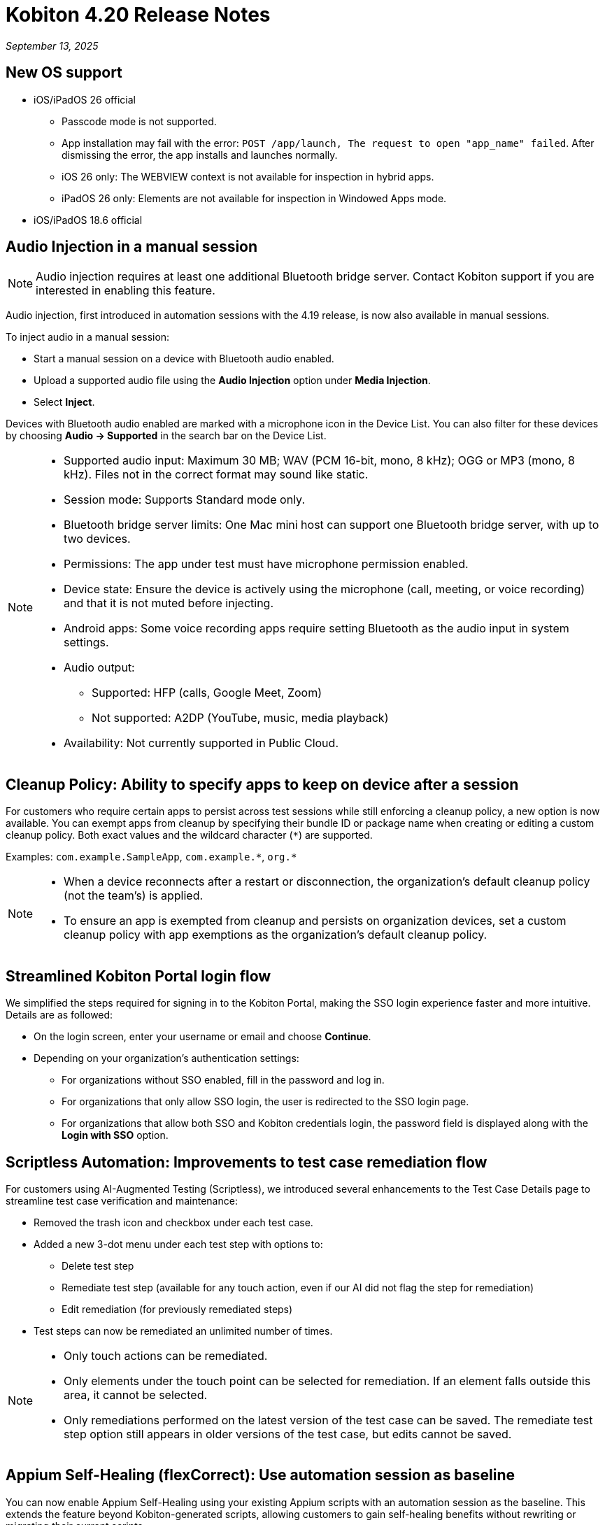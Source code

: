 = Kobiton 4.20 Release Notes
:navtitle: Kobiton 4.20 release notes

_September 13, 2025_

== New OS support

* iOS/iPadOS 26 official

** Passcode mode is not supported.
** App installation may fail with the error: `POST /app/launch, The request to open "app_name" failed`. After dismissing the error, the app installs and launches normally.
** iOS 26 only: The WEBVIEW context is not available for inspection in hybrid apps.
** iPadOS 26 only: Elements are not available for inspection in Windowed Apps mode.

* iOS/iPadOS 18.6 official

== Audio Injection in a manual session

[NOTE]
Audio injection requires at least one additional Bluetooth bridge server. Contact Kobiton support if you are interested in enabling this feature.

Audio injection, first introduced in automation sessions with the 4.19 release, is now also available in manual sessions.

To inject audio in a manual session:

* Start a manual session on a device with Bluetooth audio enabled.

* Upload a supported audio file using the *Audio Injection* option under *Media Injection*.

* Select *Inject*.

Devices with Bluetooth audio enabled are marked with a microphone icon in the Device List. You can also filter for these devices by choosing *Audio → Supported* in the search bar on the Device List.

[NOTE]
====

* Supported audio input: Maximum 30 MB; WAV (PCM 16-bit, mono, 8 kHz); OGG or MP3 (mono, 8 kHz). Files not in the correct format may sound like static.

* Session mode: Supports Standard mode only.

* Bluetooth bridge server limits: One Mac mini host can support one Bluetooth bridge server, with up to two devices.

* Permissions: The app under test must have microphone permission enabled.

* Device state: Ensure the device is actively using the microphone (call, meeting, or voice recording) and that it is not muted before injecting.

* Android apps: Some voice recording apps require setting Bluetooth as the audio input in system settings.

* Audio output:
** Supported: HFP (calls, Google Meet, Zoom)
** Not supported: A2DP (YouTube, music, media playback)

* Availability: Not currently supported in Public Cloud.

====

== Cleanup Policy: Ability to specify apps to keep on device after a session

For customers who require certain apps to persist across test sessions while still enforcing a cleanup policy, a new option is now available. You can exempt apps from cleanup by specifying their bundle ID or package name when creating or editing a custom cleanup policy. Both exact values and the wildcard character (`*`) are supported.

Examples: `com.example.SampleApp`, `com.example.\*`, `org.*`



[NOTE]

====

* When a device reconnects after a restart or disconnection, the organization’s default cleanup policy (not the team’s) is applied.

* To ensure an app is exempted from cleanup and persists on organization devices, set a custom cleanup policy with app exemptions as the organization's default cleanup policy.

====

== Streamlined Kobiton Portal login flow

We simplified the steps required for signing in to the Kobiton Portal, making the SSO login experience faster and more intuitive. Details are as followed:

* On the login screen, enter your username or email and choose *Continue*.

* Depending on your organization's authentication settings:

** For organizations without SSO enabled, fill in the password and log in.
** For organizations that only allow SSO login, the user is redirected to the SSO login page.
** For organizations that allow both SSO and Kobiton credentials login, the password field is displayed along with the *Login with SSO* option.

== Scriptless Automation: Improvements to test case remediation flow

For customers using AI-Augmented Testing (Scriptless), we introduced several enhancements to the Test Case Details page to streamline test case verification and maintenance:

* Removed the trash icon and checkbox under each test case.

* Added a new 3-dot menu under each test step with options to:
** Delete test step
** Remediate test step (available for any touch action, even if our AI did not flag the step for remediation)
** Edit remediation (for previously remediated steps)

* Test steps can now be remediated an unlimited number of times.

[NOTE]

====

* Only touch actions can be remediated.

* Only elements under the touch point can be selected for remediation. If an element falls outside this area, it cannot be selected.

* Only remediations performed on the latest version of the test case can be saved. The remediate test step option still appears in older versions of the test case, but edits cannot be saved.

====

== Appium Self-Healing (flexCorrect): Use automation session as baseline

You can now enable Appium Self-Healing using your existing Appium scripts with an automation session as the baseline. This extends the feature beyond Kobiton-generated scripts, allowing customers to gain self-healing benefits without rewriting or migrating their current scripts.

How to use this feature:

* Run an Appium automation script on a device and note the session ID.
** (Optional) Set the capability `kobiton:scriptlessEnable` to true to enable Synchronous Inventory Capturing during the run.

* Before your next run, add the following capabilities to your script:
** `kobiton:flexCorrect`: set to true to enable Appium Self-Healing.
** `kobiton:baselineSessionId`: set this value to the ID of the baseline session you recorded earlier.

* Execute the updated script. You may select different device models and OS versions within the same platform (Android or iOS).

* During the session, if an element cannot be found due to locator changes, the AI automatically selects the best match element and notifies the tester via Session Explorer

* View any Appium Self-Healing changes in Session Explorer and easily copy them to update your script as needed.

[NOTE]
Appium Self-Healing is only available in XIUM sessions; it is not supported in Basic Appium 2 sessions.


== Native framework automation improvements

We introduced several enhancements and addressed a few bugs for Native Framework automation (XCUITest, UIAutomator, and Espresso). Primary changes include:

* JUnit test reports:
** Added JUnit test report support for XCUITest, UIAutomator, and Espresso
** Reports can be downloaded from the Test Report section in Session Overview

* Expanded `reset` options before test execution
** `FULL`: Fully clears the application and its data.
** `DATA`: Clears only the data. The app is not reinstalled if already present. This option speeds up repeat tests where the app has not changed.
** `NONE`: Leaves both the app and its data intact. Fastest option for retesting against existing data.

== Network Payload Capture (NPC): Alternative proxy setup option for iOS/iPadOS

Earlier this year, we simplified the NPC proxy setup flow for iOS/iPadOS, which required all devices on a Mac mini to use a single supervision profile.

To support customers utilizing multiple supervision profiles, we have reintroduced the manual proxy setup method, providing greater flexibility.

[NOTE]

====

A Mac mini host can use either the automatic proxy setup (via supervision) or the manual method, but not both.

====

== Device List shuffler

For Hybrid/On-Prem customers managing large device labs (hundreds or thousands of private devices, often with many on the same OS version) and running high volumes of parallel manual sessions, device usage can become uneven. Devices shown at the top of the Device List are more likely to be selected, which can overload certain hosting machines and impact performance.

To address this, we introduced the Device List Shuffler. This feature automatically randomizes the order of devices of the same model/OS version so that users see a varied sequence, helping distribute usage more evenly and reduce strain on specific Mac mini hosts.

[NOTE]
====

* Does not apply to Public Cloud devices at this time.

* This feature is only enabled for certain customers. Contact Kobiton Support if you want to enable this feature for your organization.

====

== Scriptless Improvements

We continue to improve our Scriptless Automation. A few changes to note:

* Addressed `Init_session_failed` session errors that occurred when Scriptless attempted to launch an app already installed on iOS devices.

* Fixed an error `Revisit has been panic` during revisit execution.

* Public devices are now hidden on the Test Run creation page for organizations that do not use them.

== General improvements and fixes

* Fixed apps stuck in processing after uploading to Cloud App Repo.

* Reduced the chance of temporary disconnection at the start of a session on some device models.

* Fixed iOS devices becoming offline after service restart in passcode-enabled org.

* Fixed passcode not generated for new Android devices in passcode-enabled org.

* Addressed session timeout when app re-signing failed during the session.

* Fixed blurriness in manual session with Lightning mode.

* Fixed Class Chain Locator in XIUM for iOS devices.

* Fixed DTH-500 error when launching devices due to too many repeated failed requests.

* Manual sessions now support more responsive swiping from any screen edge, including swipes that begin outside the device screen.

* Fixed an issue with manually upgrading deviceConnect via the Device Management page.
